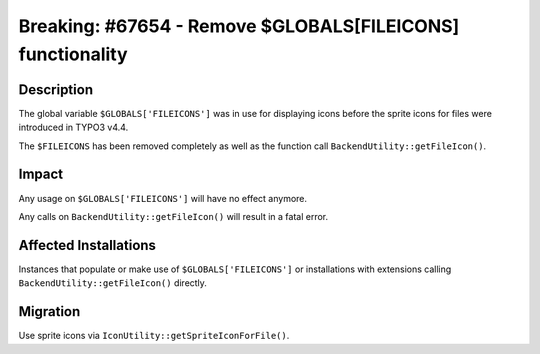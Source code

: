 ===========================================================
Breaking: #67654 - Remove $GLOBALS[FILEICONS] functionality
===========================================================

Description
===========

The global variable ``$GLOBALS['FILEICONS']`` was in use for displaying icons before the sprite icons for files were introduced in TYPO3 v4.4.

The ``$FILEICONS`` has been removed completely as well as the function call ``BackendUtility::getFileIcon()``.


Impact
======

Any usage on ``$GLOBALS['FILEICONS']`` will have no effect anymore.

Any calls on ``BackendUtility::getFileIcon()`` will result in a fatal error.


Affected Installations
======================

Instances that populate or make use of ``$GLOBALS['FILEICONS']`` or installations with extensions calling ``BackendUtility::getFileIcon()`` directly.


Migration
=========

Use sprite icons via ``IconUtility::getSpriteIconForFile()``.
